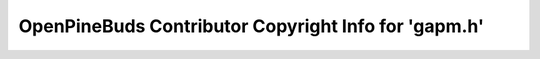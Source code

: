 =====================================================
OpenPineBuds Contributor Copyright Info for 'gapm.h'
=====================================================

